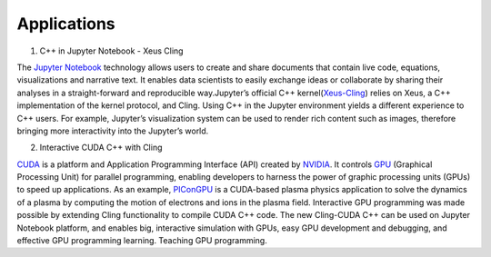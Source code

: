 Applications
------------------------------------


1. C++ in Jupyter Notebook - Xeus Cling

The `Jupyter Notebook <https://jupyter.org/>`_ technology allows users to create and share documents that contain live code, equations, visualizations and narrative text. It enables data scientists to easily exchange ideas or collaborate by sharing their analyses in a straight-forward and reproducible way.Jupyter’s official C++ kernel(`Xeus-Cling <https://github.com/jupyter-xeus/xeus-cling>`_) relies on Xeus, a C++ implementation of the kernel protocol, and Cling.  Using C++ in the Jupyter environment yields a different experience to C++ users. For example, Jupyter’s visualization system can be used to render rich content such as images, therefore bringing more interactivity into the
Jupyter’s world.


2. Interactive CUDA C++ with Cling 

   
`CUDA <https://blogs.nvidia.com/blog/2012/09/10/what-is-cuda-2/>`_ is a platform and Application Programming Interface (API) created by `NVIDIA <https://www.nvidia.com/en-us/>`_.  It controls `GPU <https://en.wikipedia.org/wiki/Graphics_processing_unit>`_ (Graphical Processing Unit) for parallel programming,  enabling developers to harness the power of graphic processing units (GPUs) to speed up applications. As an example,     
`PIConGPU <https://github.com/ComputationalRadiationPhysics/picongpu>`_ is a CUDA-based plasma physics application to solve the dynamics of a plasma by computing the motion of electrons and ions in the plasma field. 
Interactive GPU programming was made possible by extending Cling functionality to compile CUDA C++ code. The new Cling-CUDA C++ can be used on Jupyter Notebook platform, and enables big, interactive simulation with GPUs, easy GPU development and debugging, and effective GPU programming learning. 
Teaching GPU programming.




